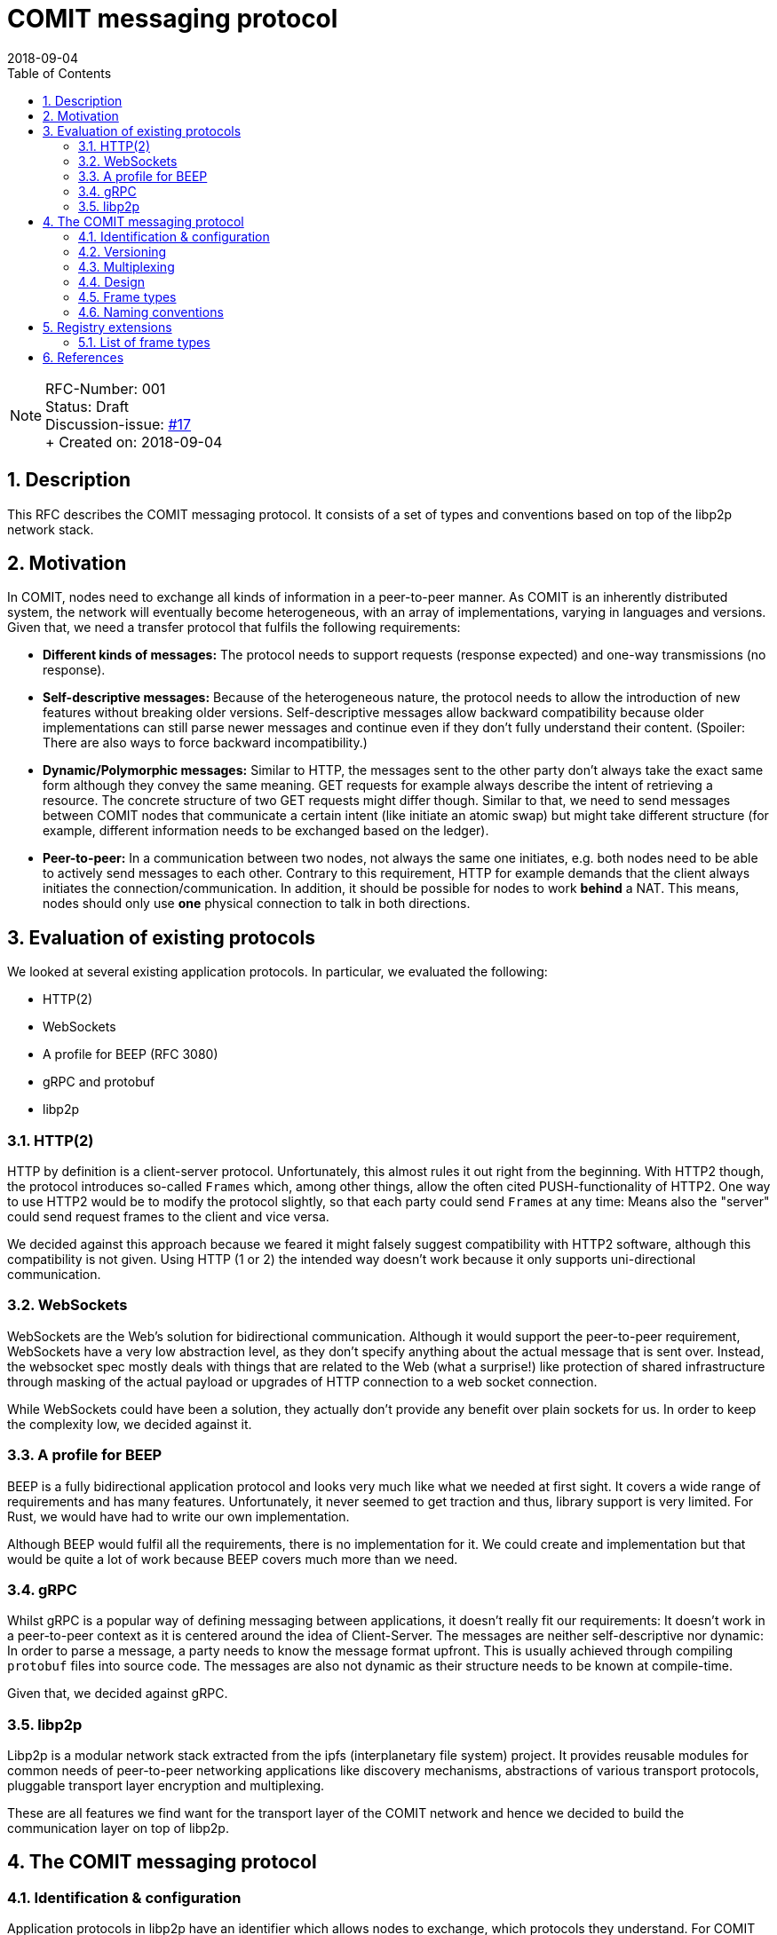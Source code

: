 = COMIT messaging protocol
:toc:
:revdate: 2018-09-04
:numbered:
:sectnumlevels: 5

NOTE: RFC-Number: 001 +
Status: Draft +
Discussion-issue: https://github.com/comit-network/RFCs/issues/17[#17] +
+ Created on: {revdate} +

== Description

This RFC describes the COMIT messaging protocol.
It consists of a set of types and conventions based on top of the libp2p network stack.

== Motivation

In COMIT, nodes need to exchange all kinds of information in a peer-to-peer manner.
As COMIT is an inherently distributed system, the network will eventually become heterogeneous, with an array of implementations, varying in languages and versions.
Given that, we need a transfer protocol that fulfils the following requirements:

- **Different kinds of messages:** The protocol needs to support requests (response expected) and one-way transmissions (no response).
- **Self-descriptive messages:** Because of the heterogeneous nature, the protocol needs to allow the introduction of new features without breaking older versions.
Self-descriptive messages allow backward compatibility because older implementations can still parse newer messages and continue even if they don't fully understand their content. (Spoiler: There are also ways to force backward incompatibility.)
- **Dynamic/Polymorphic messages:** Similar to HTTP, the messages sent to the other party don't always take the exact same form although they convey the same meaning.
GET requests for example always describe the intent of retrieving a resource.
The concrete structure of two GET requests might differ though.
Similar to that, we need to send messages between COMIT nodes that communicate a certain intent (like initiate an atomic swap) but might take different structure (for example, different information needs to be exchanged based on the ledger).
- **Peer-to-peer:** In a communication between two nodes, not always the same one initiates, e.g.
both nodes need to be able to actively send messages to each other.
Contrary to this requirement, HTTP for example demands that the client always initiates the connection/communication.
In addition, it should be possible for nodes to work *behind* a NAT.
This means, nodes should only use *one* physical connection to talk in both directions.

== Evaluation of existing protocols

We looked at several existing application protocols.
In particular, we evaluated the following:

- HTTP(2)
- WebSockets
- A profile for BEEP (RFC 3080)
- gRPC and protobuf
- libp2p

=== HTTP(2)

HTTP by definition is a client-server protocol.
Unfortunately, this almost rules it out right from the beginning.
With HTTP2 though, the protocol introduces so-called `Frames` which, among other things, allow the often cited PUSH-functionality of HTTP2. One way to use HTTP2 would be to modify the protocol slightly, so that each party could send `Frames` at any time: Means also the "server" could send request frames to the client and vice versa.

We decided against this approach because we feared it might falsely suggest compatibility with HTTP2 software, although this compatibility is not given.
Using HTTP (1 or 2) the intended way doesn't work because it only supports uni-directional communication.

=== WebSockets

WebSockets are the Web's solution for bidirectional communication.
Although it would support the peer-to-peer requirement, WebSockets have a very low abstraction level, as they don't specify anything about the actual message that is sent over.
Instead, the websocket spec mostly deals with things that are related to the Web (what a surprise!) like protection of shared infrastructure through masking of the actual payload or upgrades of HTTP connection to a web socket connection.

While WebSockets could have been a solution, they actually don't provide any benefit over plain sockets for us.
In order to keep the complexity low, we decided against it.

=== A profile for BEEP

BEEP is a fully bidirectional application protocol and looks very much like what we needed at first sight.
It covers a wide range of requirements and has many features.
Unfortunately, it never seemed to get traction and thus, library support is very limited.
For Rust, we would have had to write our own implementation.

Although BEEP would fulfil all the requirements, there is no implementation for it.
We could create and implementation but that would be quite a lot of work because BEEP covers much more than we need.

=== gRPC

Whilst gRPC is a popular way of defining messaging between applications, it doesn't really fit our requirements: It doesn't work in a peer-to-peer context as it is centered around the idea of Client-Server.
The messages are neither self-descriptive nor dynamic: In order to parse a message, a party needs to know the message format upfront.
This is usually achieved through compiling `protobuf` files into source code.
The messages are also not dynamic as their structure needs to be known at compile-time.

Given that, we decided against gRPC.

=== libp2p

Libp2p is a modular network stack extracted from the ipfs (interplanetary file system) project.
It provides reusable modules for common needs of peer-to-peer networking applications like discovery mechanisms, abstractions of various transport protocols, pluggable transport layer encryption and multiplexing.

These are all features we find want for the transport layer of the COMIT network and hence we decided to build the communication layer on top of libp2p.

== The COMIT messaging protocol

=== Identification & configuration

Application protocols in libp2p have an identifier which allows nodes to exchange, which protocols they understand.
For COMIT and the messages described in this document, we use the protocol identifier: `/comit/1.0.0`.

The libp2p stack of COMIT is configured as follows:

- TCP transport
- mplex multiplexer: https://github.com/libp2p/specs/tree/master/mplex/README.md
- yamux multiplexer: https://github.com/hashicorp/yamux/blob/master/spec.md
- secio encryption: https://github.com/libp2p/specs/blob/master/secio/README.md

=== Versioning

This document defines version `1.0.0` of the COMIT messaging protocol.

=== Multiplexing

Communication in a peer-to-peer network typically requires some form of multiplexing to allow every party to act as the initiator of a session if they want to actively send messages to another party.
This section first briefly explains, how such multiplexing can be achieved if all you have are plain network sockets.
As a second step, we will quickly cover, how the `substream` mechanism of libp2p affects this and thereby simplifies our application protocol.

==== Multiplexing with plain sockets

With traditional network sockets, there is always a listener and a dialer.
The listening party has to have a port open the dialling party can connect to.
If one party is behind a NAT, the only way to establish a network connection is for this party to dial to the other one.
Establishing such a connection is expensive.
We have to wait for the TCP handshake to complete and if there is transport encryption in place, keys might need to be exchanged before the first actual payload can be sent to the other party.
Due to this cost and network limitations like NAT, it is good to reuse a connection between two parties once we have established one.
This is where multiplexing comes into play.
If both parties want to be able to send and receive messages at any point in time, those messages need to carry metadata so that the receiving end can correctly identify and associate messages.

If all you have are plain network sockets, such a multiplexing strategy needs to be backed into your application protocol, which is a non-trivial increase in complexity.
In fact, a former version of the COMIT messaging protocol (BAM!) had support for such functionality because we were not yet building on top of libp2p back then.

==== Multiplexing with libp2p substreams

Libp2p has the concept of substreams.
Substream are a virtual sockets for a specific protocol between two nodes on top of a single physical connection.
Opening a new substream is cheap compared to an actual network connection.
It is also independent of the underlying physical network topology, i.e. it does not matter which party opened the actual physical network connection:
Every party can open a new substream at any point in time.

The above properties allow and encourage a pattern where substreams are basically very short-lived sessions, for example, for a single request - response handshake.

=== Design

This paragraph describes the over-arching design of the COMIT messaging protocol.
It builds heavily upon the https://github.com/libp2p/specs/tree/master/connections#definitions[terminology] that is used within the libp2p spec.
The protocol builds on the above mentioned pattern of using substreams as short-lived sessions.

To send a new message to another node, a COMIT node MUST open a new substream.
Within a single substream, there is always just one _active_ party.
Only the _active_ party is allowed to send a message.
The dialer of the substream is initially the _active_ party.
Hence, the node opening the substream is the first one to send a message.

==== Message format

Messages within the COMIT protocol follow the <<NDJSON>> specification.

NOTE: For readability, all examples of JSON messages are pretty-printed to use several lines. As per NDJSON specification, newlines are forbidden inside the actual messages.

==== Dealing with errors

Nodes MAY immediately close the substream if they encounter an error.
This includes:

- deserialization errors: i.e. the other party sends malformed JSON
- protocol errors: the other party does not conform to the messaging protocol

Implementations SHOULD consider it a hard error if a remote node preemptively closes a substream.
Very likely, the substream got closed because of an unrecoverable error (like in the list above) and hence, implementations SHOULD NOT retry the communication because it is unlikely to succeed.

===== Frames

All COMIT messages are encoded using the concept of a `FRAME`.
Frames identify themselves through a `type` and carry a `payload` where `type` is a string and `payload` is an object:

.Representation of the `FRAME` type
[source,json]
----
{
  "type": "...",
  "payload": {}
}
----

The `type` defines how the `payload` of a frame is encoded.
The following types are allowed:

- `REQUEST`
- `RESPONSE`

=== Frame types

==== Request / Response

Upon opening a substream, the dialling party is active and can send a `REQUEST` frame.
The listening party MUST answer with a `RESPONSE` frame.
After receiving/sending a `RESPONSE` frame, both nodes MUST close the substream.

A frame of type `REQUEST` carries the following payload:

- type
- headers
- body

.Representation of a `REQUEST` frame
[source,json]
----
{
  "type": "REQUEST",
  "payload": {
    "type": "...",
    "headers": {},
    "body": {}
  }
}
----

Conversely, a frame of type `RESPONSE` looks like this:

- headers
- body

.Representation of a `RESPONSE` frame
[source,json]
----
{
  "type": "RESPONSE",
  "payload": {
    "headers": {},
    "body": {}
  }
}
----

`headers` as well as `body` are optional in `REQUEST` and `RESPONSE` frames and MAY be omitted.
If omitted, they MUST be interpreted as an empty JSON object.

===== Type

The field `type` in a request defines the semantics of the given request.
Defining a particular request type usually comes with defining the headers which are usable within this request.

===== Headers

Headers are supposed to be defined by further RFCs which introduce dedicated `REQUEST` types.

In addition, headers also encode compatibility information.
Each header is available in two variants:

- MUST understand
- MAY ignore

If a node receives a header in the `MUST understand` variant in a `REQUEST` and it does not understand it, it MUST close the substream immediately.
Headers encoded as `MAY ignore` are ok to be not understood.
Nodes may simply ignore them as if they were not there.

To avoid more complexity through additional messages, the spec doesn't define a concept for acknowledging processing of a `RESPONSE` to the sender.
Thus, there is no way of signaling to the sender of a `RESPONSE` whether or not it was properly understood.
Therefore, careful thought should be put into the design and use of the `MUST understand` variant of a header to make this failure case as rare as possible.
In particular, nodes SHOULD NOT send a `RESPONSE` that contains a `MUST understand` header without them having confidence that the receiving node will understand it.
Usually, this can be derived from the `REQUEST` that is sent by a node.

Header keys come in the `MUST understand` variant by default.
Alternatively, for the `MAY ignore` variant, they MUST be prefixed with the underscore character `_`.

Headers consist of a value and parameters.

.A request example with a single header
[source,json]
----
{
  "type": "REQUEST",
  "payload": {
    "type": "...",
    "headers": {
      "payment_method": { // <1>
        "value": "credit-card", // <2>
        "parameters": { // <3>
          "provider": "tenx",
          "number": "0000-0000-0000-0000"
        }
      }
    },
    "body": {}
  }
}
----
1. `payment_method` is a header
2. `credit-card` is the header's value
3. the `parameters` object contains the header's parameters

The design is the same for each header and allows applications to parse headers without having to know all possible headers upfront.
However, this design can be verbose if your header does not need any parameters.
Thus, we allow what we call a "compact" representation.
The following to examples are both valid and implementations MUST consider them to be equivalent:

.A request example containing a header without parameters
[source,json]
----
{
  "type": "REQUEST",
  "payload": {
    "type": "...",
    "headers": {
      "payment_method": {
        "value": "cash",
        "parameters": {}
      }
    },
    "body": {}
  }
}
----
.A request example with a header in "compact" representation
[source,json]
----
{
  "type": "REQUEST",
  "payload": {
    "type": "...",
    "headers": {
      "payment_method": "cash"
    },
    "body": {}
  }
}
----

===== Body

The structure of the `body` of a REQUEST is entirely up the `REQUEST` type.
Such definition MAY include one or more headers indicating how the body should be parsed (similar to HTTP's `Content-Type` header).

When defining a new `REQUEST` type, it is common to overcome the question of whether a specific piece of data should be encoded as a header or be represented in the body.
The rule of thumb here is that implementations should be able to parse all headers orthogonally.
Hence, the structure of one header SHOULD NOT depend on those of other headers.
All data that cannot be represented in that way SHOULD be put into the `body`.
Implementations can then first parse the set of headers to determine the expected shape of the `body`, in order to continue parsing.

=== Naming conventions

- Frame types should use all caps convention.
For example, `REQUEST`.
- Headers should use snake case convention.
For example, `payment_method`.
- `REQUEST` types should use all caps convention as well.
For example: `SWAP`.

== Registry extensions

=== List of frame types

This RFC adds a section "FRAME types" to track the list of available ``type``s to be used for ``FRAME``s.
The following types are added to this list:

- REQUEST
- RESPONSE

Each of the defined REQUEST ``type``s should list the headers that can be used with this REQUEST.

== References

- [[NDJSON]]NDJSON: https://github.com/ndjson/ndjson-spec/blob/master/README.md

